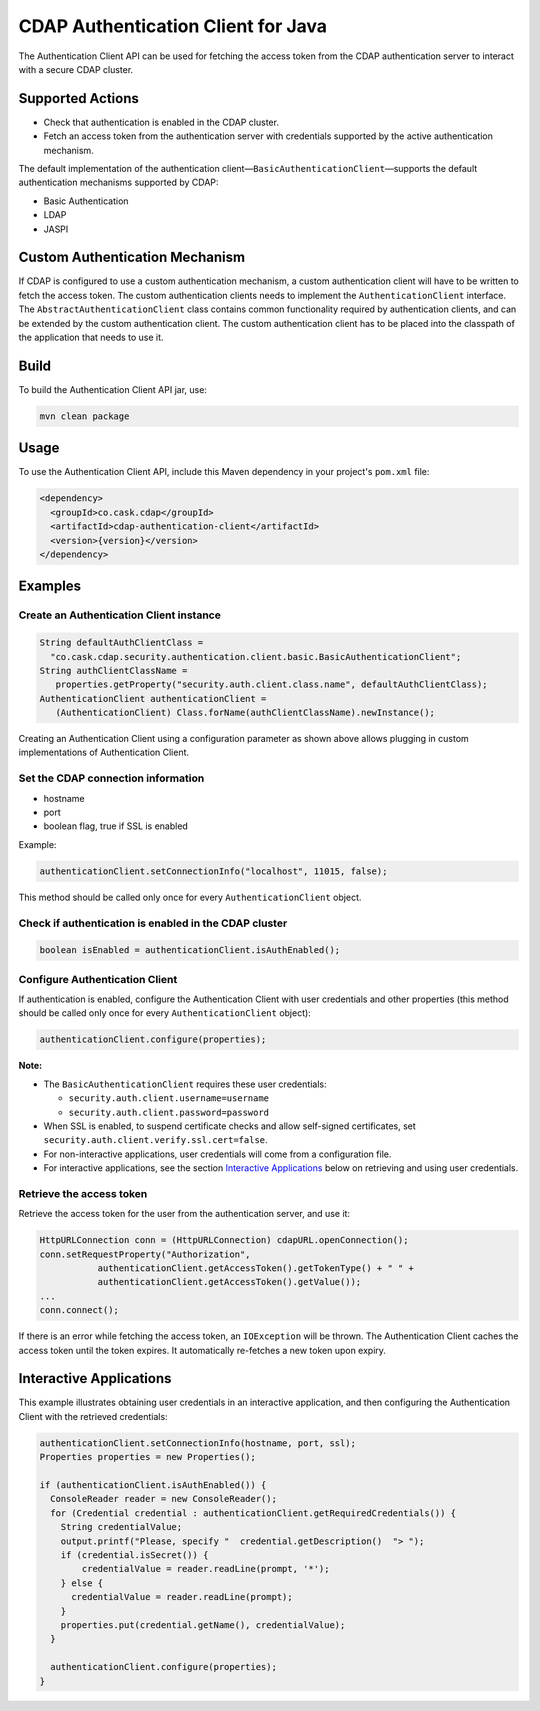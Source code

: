 ===================================
CDAP Authentication Client for Java
===================================

The Authentication Client API can be used for fetching the access token from the CDAP
authentication server to interact with a secure CDAP cluster.


Supported Actions
=================

- Check that authentication is enabled in the CDAP cluster.
- Fetch an access token from the authentication server with credentials supported by the
  active authentication mechanism.

The default implementation of the authentication
client—``BasicAuthenticationClient``—supports the default authentication mechanisms
supported by CDAP:

- Basic Authentication
- LDAP
- JASPI


Custom Authentication Mechanism
===============================
If CDAP is configured to use a custom authentication mechanism, a custom authentication
client will have to be written to fetch the access token. The custom authentication
clients needs to implement the ``AuthenticationClient`` interface. The
``AbstractAuthenticationClient`` class contains common functionality required by
authentication clients, and can be extended by the custom authentication client. The
custom authentication client has to be placed into the classpath of the application that
needs to use it.


Build
=====
To build the Authentication Client API jar, use:

.. code:: console

  mvn clean package


Usage
=====
To use the Authentication Client API, include this Maven dependency in your project's
``pom.xml`` file:

.. code:: xml

  <dependency>
    <groupId>co.cask.cdap</groupId>
    <artifactId>cdap-authentication-client</artifactId>
    <version>{version}</version>
  </dependency>


Examples
========

Create an Authentication Client instance
----------------------------------------

.. code:: java

  String defaultAuthClientClass =
    "co.cask.cdap.security.authentication.client.basic.BasicAuthenticationClient";
  String authClientClassName =
     properties.getProperty("security.auth.client.class.name", defaultAuthClientClass);
  AuthenticationClient authenticationClient =
     (AuthenticationClient) Class.forName(authClientClassName).newInstance();

Creating an Authentication Client using a configuration parameter as shown above allows
plugging in custom implementations of Authentication Client.


Set the CDAP connection information
-----------------------------------
- hostname
- port
- boolean flag, true if SSL is enabled

Example:

.. code:: java

  authenticationClient.setConnectionInfo("localhost", 11015, false);

This method should be called only once for every ``AuthenticationClient`` object.


Check if authentication is enabled in the CDAP cluster
------------------------------------------------------

.. code:: java

    boolean isEnabled = authenticationClient.isAuthEnabled();

Configure Authentication Client
-------------------------------

If authentication is enabled, configure the Authentication Client with user credentials
and other properties (this method should be called only once for every
``AuthenticationClient`` object):

.. code:: java

    authenticationClient.configure(properties);

**Note:**

- The ``BasicAuthenticationClient`` requires these user credentials:

  - ``security.auth.client.username=username``
  - ``security.auth.client.password=password``
    
- When SSL is enabled, to suspend certificate checks and allow self-signed certificates,
  set ``security.auth.client.verify.ssl.cert=false``.
- For non-interactive applications, user credentials will come from a configuration file.
- For interactive applications, see the section `Interactive Applications
  <#interactive-applications>`__ below on retrieving and using user credentials.

Retrieve the access token
-------------------------
Retrieve the access token for the user from the authentication server, and use it:

.. code:: java

  HttpURLConnection conn = (HttpURLConnection) cdapURL.openConnection();
  conn.setRequestProperty("Authorization", 
             authenticationClient.getAccessToken().getTokenType() + " " +
             authenticationClient.getAccessToken().getValue());
  ...
  conn.connect();

If there is an error while fetching the access token, an ``IOException`` will be thrown.
The Authentication Client caches the access token until the token expires. It
automatically re-fetches a new token upon expiry. 


Interactive Applications
========================
This example illustrates obtaining user credentials in an interactive application, and
then configuring the Authentication Client with the retrieved credentials:

.. code:: java

  authenticationClient.setConnectionInfo(hostname, port, ssl);
  Properties properties = new Properties();

  if (authenticationClient.isAuthEnabled()) {
    ConsoleReader reader = new ConsoleReader();
    for (Credential credential : authenticationClient.getRequiredCredentials()) {
      String credentialValue;
      output.printf("Please, specify "  credential.getDescription()  "> ");
      if (credential.isSecret()) {
          credentialValue = reader.readLine(prompt, '*');
      } else {
        credentialValue = reader.readLine(prompt);
      }
      properties.put(credential.getName(), credentialValue);
    }

    authenticationClient.configure(properties);
  }
